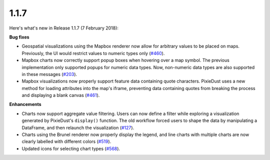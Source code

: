 1.1.7
=====

Here's what's new in Release 1.1.7 (7 February 2018):           

**Bug fixes**

- Geospatial visualizations using the Mapbox renderer now allow for arbitrary values to be placed on maps. Previously, the UI would restrict values to numeric types only (`#460 <https://github.com/ibm-watson-data-lab/pixiedust/issues/460>`_).

- Mapbox charts now correctly support popup boxes when hovering over a map symbol. The previous implementation only supported popups for numeric data types. Now, non-numeric data types are also supported in these messages (`#203 <https://github.com/ibm-watson-data-lab/pixiedust/issues/203>`_).

- Mapbox visualizations now properly support feature data containing quote characters. PixieDust uses a new method for loading attributes into the map's iframe, preventing data containing quotes from breaking the process and displaying a blank canvas (`#461 <https://github.com/ibm-watson-data-lab/pixiedust/issues/461>`_).

**Enhancements**

- Charts now support aggregate value filtering. Users can now define a filter while exploring a visualization generated by PixieDust's ``display()`` function. The old workflow forced users to shape the data by manipulating a DataFrame, and then relaunch the visualization (`#127 <https://github.com/ibm-watson-data-lab/pixiedust/issues/127>`_).

- Charts using the Brunel renderer now properly display the legend, and line charts with multiple charts are now clearly labelled with different colors (`#519 <https://github.com/ibm-watson-data-lab/pixiedust/issues/519>`_).

- Updated icons for selecting chart types (`#568 <https://github.com/ibm-watson-data-lab/pixiedust/issues/568>`_).

